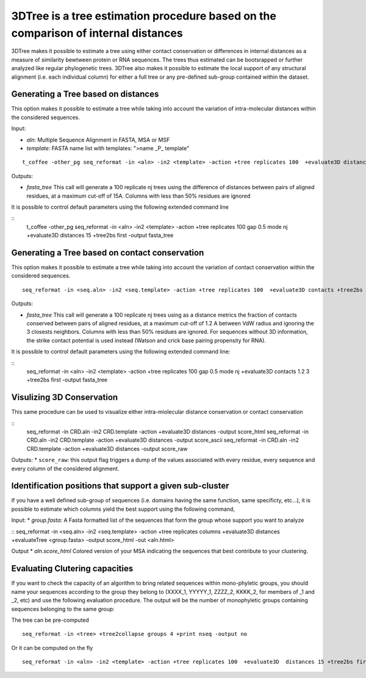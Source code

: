 3DTree is a tree estimation procedure based on the comparison of internal distances
=============================

3DTree makes it possible to estimate a tree using either contact conservation or differences in internal distances as a measure of similarity bewtween protein or RNA sequences. The trees thus estimated can be bootsrapped or further analyzed like regular phylogenetic trees. 3DTree also makes it possible to estimate the local support of any structural alignment (i.e. each individual column) for either a full tree or any pre-defined sub-group contained within the dataset. 

Generating a Tree based on distances
------------------------
This option makes it possible to estimate a tree while taking into account the variation of intra-molecular distances within the considered sequences.

Input:

* `aln`: Multiple Sequence Alignment in FASTA, MSA or MSF
* `template`: FASTA name list with templates: ">name _P_ template"

:: 

  t_coffee -other_pg seq_reformat -in <aln> -in2 <template> -action +tree replicates 100  +evaluate3D distances +tree2bs first -output fasta_tree


Outputs: 

* `fasta_tree`  This call will generate a 100 replicate nj trees using the difference of distances between pairs of aligned residues, at a maximum cut-off of 15A. Columns with less than 50% residues are ignored

It is possible to control default parameters using the following extended command line

::
  t_coffee -other_pg seq_reformat -in <aln> -in2 <template> -action +tree replicates 100 gap 0.5 mode nj  +evaluate3D distances 15 +tree2bs first -output fasta_tree

.. warning: sequences without 3D structure will be excluded from the analysis and from the final output


Generating a Tree based on contact conservation
------------------------
This option makes it possible to estimate a tree while taking into account the variation of contact conservation within the considered sequences.

:: 

  seq_reformat -in <seq.aln> -in2 <seq.template> -action +tree replicates 100  +evaluate3D contacts +tree2bs first -output fasta_tree


Outputs: 

* `fasta_tree`  This call will generate a 100 replicate nj trees using as a distance metrics the fraction of contacts conserved between pairs of aligned residues, at a maximum cut-off of 1.2 A between VdW radius and ignoring the 3 closests neighbors. Columns with less than 50% residues are ignored. For sequences without 3D information, the strike contact potential is used instead (Watson and crick base pairing propensity for RNA).

It is possible to control default parameters using the following extended command line:

::
  seq_reformat -in <aln> -in2 <template> -action +tree replicates 100 gap 0.5 mode nj  +evaluate3D contacts 1.2 3 +tree2bs first -output fasta_tree

.. warning: the procedure requires at least 1 sequence with a known 3D structure or with contact information.



Visulizing 3D Conservation
------------------------

This same procedure can be used to visualize either intra-miolecular distance conservation or contact conservation

::
  seq_reformat -in CRD.aln -in2 CRD.template -action +evaluate3D distances -output score_html 
  seq_reformat -in CRD.aln -in2 CRD.template -action +evaluate3D distances -output score_ascii
  seq_reformat -in CRD.aln -in2 CRD.template -action +evaluate3D distances -output score_raw

Outputs:
* ``score_raw``: this output flag triggers a dump of the values associated with every residue, every sequence and every column of the considered alignment.

Identification positions that support a given sub-cluster
------------------------

If you have a well defined sub-group of sequences (i.e. domains having the same function, same specificty, etc...), it is possible to estimate which columns yield the best support using the following command,

Input:
* `group.fasta`: A Fasta formatted list of the sequences that form the group whose support you want to analyze

::
seq_reformat -in <seq.aln> -in2 <seq.template> -action +tree replicates columns  +evaluate3D  distances +evaluateTree <group.fasta> -output score_html -out <aln.html>

Output
* `aln.score_html` Colored version of your MSA indicating the sequences that best contribute to your clustering.


Evaluating Clutering capacities
-------------------------------

If you want to check the capacity of an algorithm to bring related sequences within mono-phyletic groups, you should name your sequences according to the group they belong to (XXXX_1, YYYYY_1, ZZZZ_2, KKKK_2, for members of _1 and _2, etc) and use the following evaluation procedure. The output will be the number of monophyletic groups containing sequences belonging to the same group:

The tree can be pre-computed
:: 

  seq_reformat -in <tree> +tree2collapse groups 4 +print nseq -output no

Or it can be computed on the fly
:: 

  seq_reformat -in <aln> -in2 <template> -action +tree replicates 100  +evaluate3D  distances 15 +tree2bs first +tree2collapse groups 4 +print nseq -output no

